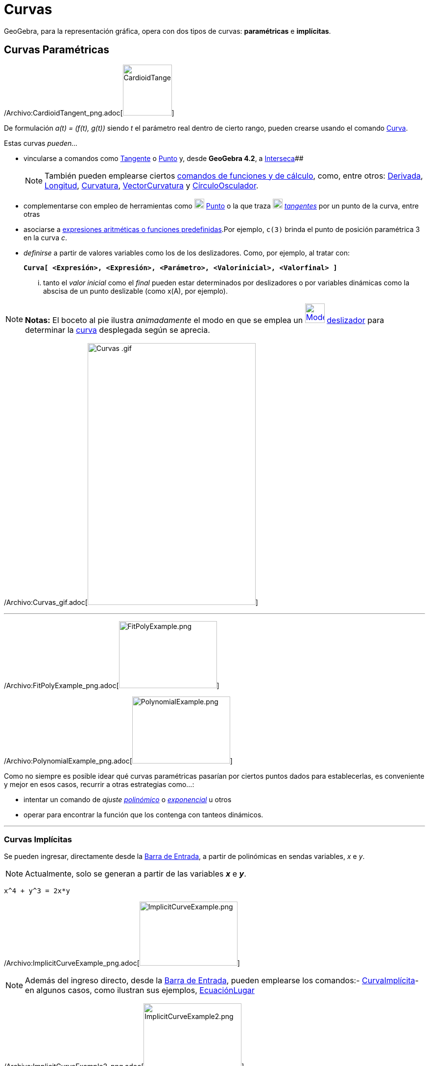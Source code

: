 = Curvas
ifdef::env-github[:imagesdir: /es/modules/ROOT/assets/images]

GeoGebra, para la representación gráfica, opera con dos tipos de curvas: *paramétricas* e *implícitas*.

== Curvas Paramétricas

/Archivo:CardioidTangent_png.adoc[image:100px-CardioidTangent.png[CardioidTangent.png,width=100,height=104]]

De formulación _a(t) = (f(t), g(t))_ siendo _t_ el parámetro real dentro de cierto rango, pueden crearse usando el
comando xref:/commands/Curva.adoc[Curva].

Estas curvas _pueden..._

* vincularse a comandos como xref:/commands/Tangente.adoc[Tangente] o xref:/commands/Punto.adoc[Punto] y, desde
*GeoGebra 4.2*, a xref:/commands/Interseca.adoc[Interseca][.small]####
+
[NOTE]
====

También pueden emplearse ciertos xref:/commands/Comandos_de_Funciones_y_Cálculo.adoc[comandos de funciones y de
cálculo], como, entre otros: xref:/commands/Derivada.adoc[Derivada], xref:/commands/Longitud.adoc[Longitud],
xref:/commands/Curvatura.adoc[Curvatura], xref:/commands/VectorCurvatura.adoc[VectorCurvatura] y
xref:/commands/CírculoOsculador.adoc[CírculoOsculador].

====
* complementarse con empleo de herramientas como xref:/tools/Punto.adoc[image:20px-Mode_point.svg.png[Mode
point.svg,width=20,height=20]] xref:/tools/Punto.adoc[Punto] o la que traza
xref:/tools/Tangentes.adoc[image:20px-Mode_tangent.svg.png[Mode tangent.svg,width=20,height=20]]
xref:/tools/Tangentes.adoc[_tangentes_] por un punto de la curva, entre otras
* asociarse a xref:/Operadores_y_Funciones_Predefinidas.adoc[expresiones aritméticas o funciones predefinidas].Por
ejemplo, `++c(3)++` brinda el punto de posición paramétrica 3 en la curva _c_.
* _definirse_ a partir de valores variables como los de los deslizadores. Como, por ejemplo, al tratar con:
+
*`++Curva[ <Expresión>, <Expresión>, <Parámetro>, <Valorinicial>, <Valorfinal> ]++`*
+
... tanto el _valor inicial_ como el _final_ pueden estar determinados por deslizadores o por variables dinámicas como
la abscisa de un punto deslizable (como x(A), por ejemplo).

[NOTE]
====

*Notas:* El boceto al pie ilustra _animadamente_ el modo en que se emplea un
xref:/tools/Deslizador.adoc[image:40px-Mode_slider.svg.png[Mode slider.svg,width=40,height=40]]
xref:/tools/Deslizador.adoc[deslizador] para determinar la xref:/commands/Curva.adoc[curva] desplegada según se aprecia.

====

/Archivo:Curvas_gif.adoc[image:Curvas_.gif[Curvas .gif,width=343,height=535]]

'''''

/Archivo:FitPolyExample_png.adoc[image:200px-FitPolyExample.png[FitPolyExample.png,width=200,height=137]]

/Archivo:PolynomialExample_png.adoc[image:200px-PolynomialExample.png[PolynomialExample.png,width=200,height=137]]

Como no siempre es posible idear qué curvas paramétricas pasarían por ciertos puntos dados para establecerlas, es
conveniente y mejor en esos casos, recurrir a otras estrategias como...:

* intentar un comando de _ajuste_ xref:/commands/AjustePolinómico.adoc[_polinómico_] o
xref:/commands/AjusteExp.adoc[_exponencial_] u otros
* operar para encontrar la función que los contenga con tanteos dinámicos.

'''''

=== Curvas Implícitas

Se pueden ingresar, directamente desde la xref:/Barra_de_Entrada.adoc[Barra de Entrada], a partir de polinómicas en
sendas variables, _x_ e _y_.

[NOTE]
====

Actualmente, solo se generan a partir de las variables *_x_* e *_y_*.

====

[EXAMPLE]
====

`++x^4 + y^3 = 2x*y++`

====

/Archivo:ImplicitCurveExample_png.adoc[image:ImplicitCurveExample.png[ImplicitCurveExample.png,width=200,height=131]]

[NOTE]
====

Además del ingreso directo, desde la xref:/Barra_de_Entrada.adoc[Barra de Entrada], pueden emplearse los comandos:-
xref:/commands/CurvaImplícita.adoc[CurvaImplícita]- en algunos casos, como ilustran sus ejemplos,
xref:/commands/EcuaciónLugar.adoc[EcuaciónLugar]

====

/Archivo:ImplicitCurveExample2_png.adoc[image:ImplicitCurveExample2.png[ImplicitCurveExample2.png,width=200,height=134]]

'''''

[NOTE]
====

* Apelando a la xref:/Herramientas.adoc[herramienta] xref:/tools/Punto.adoc[image:20px-Mode_point.svg.png[Mode
point.svg,width=20,height=20]] xref:/tools/Punto.adoc[*Punto*] o al xref:/Comandos.adoc[comando]
xref:/commands/Punto.adoc[Punto], puede ubicarse uno en la curva y desplazarlo con el ratón o _mouse_.
+
[cols=",",]
|===
|image:18px-Attention.png[Alerta,title="Alerta",width=18,height=18] *Alerta*: |En algunos casos, sin embargo, el punto
puede no resultar dependiente de la curva y operará, curiosamente, como si fuera libre.
|===

* Ver también el comando xref:/commands/CurvaImplícita.adoc[CurvaImplícita]

====
